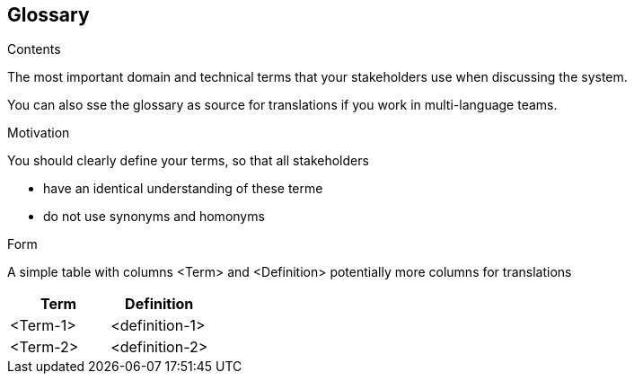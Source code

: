 [[section-glossary]]
== Glossary

 

[role="arc42help"]
****
.Contents
The most important domain and technical terms that your stakeholders use when discussing the system.

You can also sse the glossary as source for translations if you work in multi-language teams.

.Motivation
You should clearly define your terms, so that all stakeholders

* have an identical understanding of these terme
* do not use synonyms and homonyms

.Form
A simple table with columns <Term> and <Definition>
potentially more columns for translations

****

[options="header"]
|===
| Term                   | Definition|
| <Term-1>                                        | <definition-1> |
| <Term-2>                                        | <definition-2> |
|===
